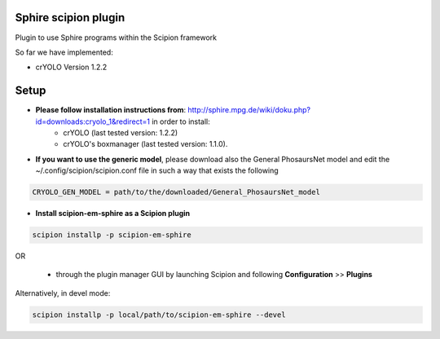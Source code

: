 =====================
Sphire scipion plugin
=====================

Plugin to use Sphire programs within the Scipion framework

So far we have implemented:

- crYOLO Version 1.2.2

=====
Setup
=====

- **Please follow installation instructions from**: http://sphire.mpg.de/wiki/doku.php?id=downloads:cryolo_1&redirect=1 in order to install:
   - crYOLO (last tested version: 1.2.2)
   - crYOLO's boxmanager (last tested version: 1.1.0).

- **If you want to use the generic model**, please download also the General
  PhosaursNet model and edit the  ~/.config/scipion/scipion.conf file in such a way that exists the following

.. code-block::

    CRYOLO_GEN_MODEL = path/to/the/downloaded/General_PhosaursNet_model


- **Install scipion-em-sphire as a Scipion plugin**


.. code-block::

      scipion installp -p scipion-em-sphire

OR

  - through the plugin manager GUI by launching Scipion and following **Configuration** >> **Plugins**

Alternatively, in devel mode:

.. code-block::

    scipion installp -p local/path/to/scipion-em-sphire --devel

